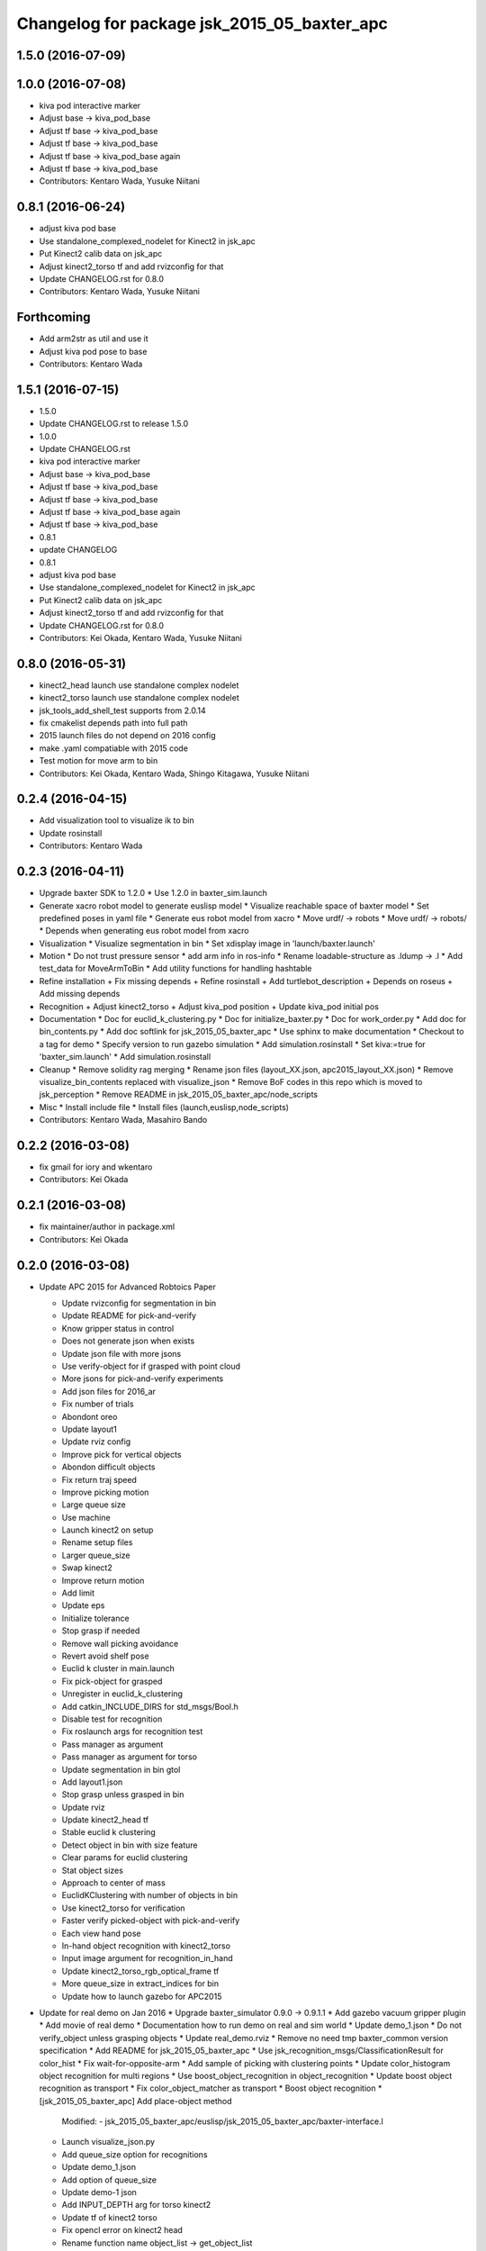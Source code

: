 ^^^^^^^^^^^^^^^^^^^^^^^^^^^^^^^^^^^^^^^^^^^^^^^^
Changelog for package jsk_2015_05_baxter_apc
^^^^^^^^^^^^^^^^^^^^^^^^^^^^^^^^^^^^^^^^^^^^^^^^

1.5.0 (2016-07-09)
------------------

1.0.0 (2016-07-08)
------------------
* kiva pod interactive marker
* Adjust base -> kiva_pod_base
* Adjust tf base -> kiva_pod_base
* Adjust tf base -> kiva_pod_base
* Adjust tf base -> kiva_pod_base again
* Adjust tf base -> kiva_pod_base
* Contributors: Kentaro Wada, Yusuke Niitani

0.8.1 (2016-06-24)
------------------
* adjust kiva pod base
* Use standalone_complexed_nodelet for Kinect2 in jsk_apc
* Put Kinect2 calib data on jsk_apc
* Adjust kinect2_torso tf and add rvizconfig for that
* Update CHANGELOG.rst for 0.8.0
* Contributors: Kentaro Wada, Yusuke Niitani

Forthcoming
-----------
* Add arm2str as util and use it
* Adjust kiva pod pose to base
* Contributors: Kentaro Wada

1.5.1 (2016-07-15)
------------------
* 1.5.0
* Update CHANGELOG.rst to release 1.5.0
* 1.0.0
* Update CHANGELOG.rst
* kiva pod interactive marker
* Adjust base -> kiva_pod_base
* Adjust tf base -> kiva_pod_base
* Adjust tf base -> kiva_pod_base
* Adjust tf base -> kiva_pod_base again
* Adjust tf base -> kiva_pod_base
* 0.8.1
* update CHANGELOG
* 0.8.1
* adjust kiva pod base
* Use standalone_complexed_nodelet for Kinect2 in jsk_apc
* Put Kinect2 calib data on jsk_apc
* Adjust kinect2_torso tf and add rvizconfig for that
* Update CHANGELOG.rst for 0.8.0
* Contributors: Kei Okada, Kentaro Wada, Yusuke Niitani

0.8.0 (2016-05-31)
------------------
* kinect2_head launch use standalone complex nodelet
* kinect2_torso launch use standalone complex nodelet
* jsk_tools_add_shell_test supports from 2.0.14
* fix cmakelist depends path into full path
* 2015 launch files do not depend on 2016 config
* make .yaml compatiable with 2015 code
* Test motion for move arm to bin
* Contributors: Kei Okada, Kentaro Wada, Shingo Kitagawa, Yusuke Niitani

0.2.4 (2016-04-15)
------------------
* Add visualization tool to visualize ik to bin
* Update rosinstall
* Contributors: Kentaro Wada

0.2.3 (2016-04-11)
------------------
* Upgrade baxter SDK to 1.2.0
  * Use 1.2.0 in baxter_sim.launch
* Generate xacro robot model to generate euslisp model
  * Visualize reachable space of baxter model
  * Set predefined poses in yaml file
  * Generate eus robot model from xacro
  * Move urdf/ -> robots
  * Move urdf/ -> robots/
  * Depends when generating eus robot model from xacro
* Visualization
  * Visualize segmentation in bin
  * Set xdisplay image in 'launch/baxter.launch'
* Motion
  * Do not trust pressure sensor
  * add arm info in ros-info
  * Rename loadable-structure as .ldump -> .l
  * Add test_data for MoveArmToBin
  * Add utility functions for handling hashtable
* Refine installation
  + Fix missing depends
  + Refine rosinstall
  + Add turtlebot_description
  + Depends on roseus
  + Add missing depends
* Recognition
  + Adjust kinect2_torso
  + Adjust kiva_pod position
  + Update kiva_pod initial pos
* Documentation
  * Doc for euclid_k_clustering.py
  * Doc for initialize_baxter.py
  * Doc for work_order.py
  * Add doc for bin_contents.py
  * Add doc softlink for jsk_2015_05_baxter_apc
  * Use sphinx to make documentation
  * Checkout to a tag for demo
  * Specify version to run gazebo simulation
  * Add simulation.rosinstall
  * Set kiva:=true for 'baxter_sim.launch'
  * Add simulation.rosinstall
* Cleanup
  * Remove solidity rag merging
  * Rename json files (layout_XX.json, apc2015_layout_XX.json)
  * Remove visualize_bin_contents replaced with visualize_json
  * Remove BoF codes in this repo which is moved to jsk_perception
  * Remove README in jsk_2015_05_baxter_apc/node_scripts
* Misc
  * Install include file
  * Install files (launch,euslisp,node_scripts)

* Contributors: Kentaro Wada, Masahiro Bando

0.2.2 (2016-03-08)
------------------
* fix gmail for iory and wkentaro
* Contributors: Kei Okada

0.2.1 (2016-03-08)
------------------
* fix maintainer/author in package.xml
* Contributors: Kei Okada

0.2.0 (2016-03-08)
------------------
* Update APC 2015 for Advanced Robtoics Paper

  * Update rvizconfig for segmentation in bin
  * Update README for pick-and-verify
  * Know gripper status in control
  * Does not generate json when exists
  * Update json file with more jsons
  * Use verify-object for if grasped with point cloud
  * More jsons for pick-and-verify experiments
  * Add json files for 2016_ar
  * Fix number of trials
  * Abondont oreo
  * Update layout1
  * Update rviz config
  * Improve pick for vertical objects
  * Abondon difficult objects
  * Fix return traj speed
  * Improve picking motion
  * Large queue size
  * Use machine
  * Launch kinect2 on setup
  * Rename setup files
  * Larger queue_size
  * Swap kinect2
  * Improve return motion
  * Add limit
  * Update eps
  * Initialize tolerance
  * Stop grasp if needed
  * Remove wall picking avoidance
  * Revert avoid shelf pose
  * Euclid k cluster in main.launch
  * Fix pick-object for grasped
  * Unregister in euclid_k_clustering
  * Add catkin_INCLUDE_DIRS for std_msgs/Bool.h
  * Disable test for recognition
  * Fix roslaunch args for recognition test
  * Pass manager as argument
  * Pass manager as argument for torso
  * Update segmentation in bin gtol
  * Add layout1.json
  * Stop grasp unless grasped in bin
  * Update rviz
  * Update kinect2_head tf
  * Stable euclid k clustering
  * Detect object in bin with size feature
  * Clear params for euclid clustering
  * Stat object sizes
  * Approach to center of mass
  * EuclidKClustering with number of objects in bin
  * Use kinect2_torso for verification
  * Faster verify picked-object with pick-and-verify
  * Each view hand pose
  * In-hand object recognition with kinect2_torso
  * Input image argument for recognition_in_hand
  * Update kinect2_torso_rgb_optical_frame tf
  * More queue_size in extract_indices for bin
  * Update how to launch gazebo for APC2015

* Update for real demo on Jan 2016
  * Upgrade baxter_simulator 0.9.0 -> 0.9.1.1
  * Add gazebo vacuum gripper plugin
  * Add movie of real demo
  * Documentation how to run demo on real and sim world
  * Update demo_1.json
  * Do not verify_object unless grasping objects
  * Update real_demo.rviz
  * Remove no need tmp baxter_common version specification
  * Add README for jsk_2015_05_baxter_apc
  * Use jsk_recognition_msgs/ClassificationResult for color_hist
  * Fix wait-for-opposite-arm
  * Add sample of picking with clustering points
  * Update color_histogram object recognition for multi regions
  * Use boost_object_recognition in object_recognition
  * Update boost object recognition as transport
  * Fix color_object_matcher as transport
  * Boost object recognition
  * [jsk_2015_05_baxter_apc] Add place-object method
    Modified:
    - jsk_2015_05_baxter_apc/euslisp/jsk_2015_05_baxter_apc/baxter-interface.l
  * Launch visualize_json.py
  * Add queue_size option for recognitions
  * Update demo_1.json
  * Add option of queue_size
  * Update demo-1 json
  * Add INPUT_DEPTH arg for torso kinect2
  * Update tf of kinect2 torso
  * Fix opencl error on kinect2 head
  * Rename function name object_list -> get_object_list
  * Add demo_1.json
    Added:
    - jsk_2015_05_baxter_apc/json/demo_1.json
  * Respawn object recognition nodes
    Modified:
    - jsk_2015_05_baxter_apc/launch/include/object_recognition.launch
  * Longer spin off for object grasped
    Modified:
    - jsk_2015_05_baxter_apc/euslisp/jsk_2015_05_baxter_apc/baxter-interface.l
    - jsk_2015_05_baxter_apc/euslisp/main.l
  * Add picking method with solidity rag merging and its example
  * Launch solidity_rag_merge for grasp planning with vacuum gripper
  * Update kinect2_head position on 2016-01-27
  * Update self filter padding
  * Remove kiva_pod joint_states
  * Update kinect2_torso tf
  * Add in_bin_vision.launch
  * Update ik to bin
  * Faster verify pose
  * [jsk_2015_05_baxter_apc] Do not depends on mahotas
  * [jsk_2015_05_baxter_apc] Extract the cached test_data
  * [jsk_2015_05_baxter_apc] Fix broken topic names
  * [jsk_2015_05_baxter_apc] Test time-limit 60 -> 360
  * [jsk_2015_05_baxter_apc] Add jsk_tools as test_depend
  * [jsk_2015_05_baxter_apc] Use cached test_data
  * [jsk_2015_05_baxter_apc] Use bof_object_matcher in jsk_perception
  * [jsk_2015_05_baxter_apc] Real demo rviz config
  * Add retry 3 for recognition test by BOF
  * Update gazebo_demo.rviz
  * Add fold/reset/untuck pose script
  * Add FIXME
  * Minor change of apc_gazebo world
  * Update rviz config for gazebo demo
  * Fix typo
  * Add rviz config for gazebo
  * Add visualization script on rviz
  * Put objects in all bins
  * [jsk_2015_05_baxter_apc] Add order-bin and stage to the world
  * [jsk_2015_05_baxter_apc] Add paper mate
  * Remove no need static
  * [jsk_2015_05_baxter_apc] Fixed end effector and baxter base
  * Fix eus for gazebo
  * [jsk_2015_05_baxter_apc] Move interactive_marker config
  * [jsk_2015_05_baxter_apc] Fix transform world to base invalid arg
  * [jsk_2015_05_baxter_apc] Set camera_name
  * Adjust kinect
  * [jsk_2015_05_baxter_apc] Put kiva correct place and safety glass also
  * [jsk_2015_05_baxter_apc] Fix typo
  * Add left state publisher
  * Set /apc_on_gazebo param
  * [jsk_2015_05_baxter_apc] Rename to baxter_sim.launch
  * [jsk_2015_05_baxter_apc] Add gazebo mode vacuum gripper
  * Update test_data
  * [jsk_2015_05_baxter_apc] Refactr urdf files
  * [jsk_2015_05_baxter_apc] Add fold-pose-back.l
  * [jsk_2015_05_baxter_apc] Add right_end_effector and vacuum_gripper
  * Recognize bins at first
  * Adjust kiva pos
  * Enhance picking
  * Fix bbox x, z comparison
  * Recognize bins at first
  * Adjust kiva pos
  * Enhance picking
  * Fix bbox x, z comparison
  * [jsk_2015_05_baxter_apc] Pass timestamp to recognition method
  * [jsk_2015_05_baxter_apc] Adjust place-object-pose
  * [jsk_2015_05_baxter_apc] Adjust place-object-pose
  * Use robot_self_filter package
  * [jsk_2015_05_baxter_apc] Remove approximate_sync (no need)
    This is no need with change in
    PR2/pr2_navigation/pr2_navigation_self_filter
    Related to https://github.com/PR2/pr2_navigation/pull/24
* Recognition in bin for APC2015
  * [jsk_2015_05_baxter_apc] Run main as script
  * [jsk_2015_05_baxter_apc] Add script to move arm and do verify pose
  * Add timeout
  * Add mahotas as run_depend
  * Remove duplicate rostest declaration
  * Add gdown as run_depend
  * Run depends on imagesift
  * [jsk_2015_05_baxter_apc] Run test actually
  * [jsk_2015_05_baxter_apc] Make color_object_matcher as transport
  * [jsk_2015_05_baxter_apc] Test recognitioin in hand
  * Rename scripts -> node_scripts
  * [jsk_2015_05_baxter_apc] Update kinect2_torso tf
  * [jsk_2015_05_baxter_apc] fix approach to object
  * [jsk_2015_05_baxter_apc] Fix return object avoid shelf
  * [jsk_2015_05_baxter_apc] Fix typo
  * [jsk_2015_05_baxter_apc] Custom baxter urdf for gazebo world
  * jsk_2015_apc_common -> jsk_apc2015_common
  * Add catkin_lint
  * [jsk_2015_05_baxter_apc] Fix return height
  * [jsk_2015_05_baxter_apc] Work :try-to-pick
  * [jsk_2015_05_baxter_apc] Go to wait after all orders
  * [jsk_2015_05_baxter_apc] Add doura.launch
  * [jsk_2015_05_baxter_apc] Update segmentation_in_bin.rviz
  * [jsk_2015_05_baxter_apc] Remove self filter from baxter.launch
  * [jsk_2015_05_baxter_apc] Make faster localization in hand
    * use self_filter in bottom
  * [jsk_2015_05_baxter_apc] Specify max_depth in kinect2_bridge.launch
    Remove points_reachable
  * Revert "[jsk_2015_05_baxter_apc] filter by x"
    This reverts commit 590ad8d96b56a72ba47eb5bd1864b51657ff56df.
  * [jsk_2015_05_baxter_apc] Visualize objects and bins
  * [jsk_2015_05_baxter_apc] Fix :get-next-order
  * [jsk_2015_05_baxter_apc] filter by x
  * [jsk_2015_05_baxter_apc] Split segmentation in bin for atof and gtol
  * [jsk_2015_05_baxter_apc] Add kiva_pod_state.launch
  * [jsk_2015_05_baxter_apc] See same package config dir
  * [jsk_2015_05_baxter_apc] Add rvizconfig to adjust kiva pod
  * [jsk_2015_05_baxter_apc] Update box position for g to l
  * [jsk_2015_05_baxter_apc] Segmentation for A to F
  * [jsk_2015_05_baxter_apc] 1.2 passthrough z
  * [jsk_2015_05_baxter_apc] Use self_filtered points
  * [jsk_2015_05_baxter_apc] min_size 200 -> 500
  * [jsk_2015_05_baxter_apc] Initialize param in main.launch
  * [jsk_2015_05_baxter_apc] Stop using kiva_pod_filter
  * [jsk_2015_05_baxter_apc] Fix verify-object
  * [jsk_2015_05_baxter_apc] Remove timeout in recognize-object-in-hand
  * [jsk_2015_05_baxter_apc] pick wall near object
  * [jsk_2015_05_baxter_apc] stop-grasp to place
  * [jsk_2015_05_baxter_apc] middle is right work
  * [jsk_2015_05_baxter_apc] left_process -> left_hand
  * [jsk_2015_05_baxter_apc] typo
  * [jsk_2015_05_baxter_apc] typo
  * [jsk_2015_05_baxter_apc] typo
  * [jsk_2015_05_baxter_apc] Fix typo
  * [jsk_2015_05_baxter_apc] namespace change
  * [jsk_2015_05_baxter_apc] Add :try-to-pick-in-bin
  * [jsk_2015_05_baxter_apc] Add :try-to-pick-object
  * [jsk_2015_05_baxter_apc] Archive test file
  * [jsk_2015_05_baxter_apc] Archive test file
  * [jsk_2015_05_baxter_apc] Archive test file
  * [jsk_2015_05_baxter_apc] Fix main params
  * [jsk_2015_05_baxter_apc] z direction pick object
  * [jsk_2015_05_baxter_apc] Stop using one-shot-publish
  * [jsk_2015_05_baxter_apc] Fix include path
  * [jsk_2015_05_baxter_apc] Fix tf-transform
  * [jsk_2015_05_baxter_apc] :recognize-object-in-bin topic change
  * [jsk_2015_05_baxter_apc] :recognize-bin-boxes topic change
  * [jsk_2015_05_baxter_apc] Update setup.launch for latest software
  * [jsk_2015_05_baxter_apc] Refactor baxter.launch
  * [jsk_2015_05_baxter_apc] Add segmentation_in_bin.launch
  * [jsk_2015_05_baxter_apc] Remove object_segmentation.launch
  * [jsk_2015_05_baxter_apc] Add segmentation_in_hand.launch
  * [jsk_2015_05_baxter_apc] Move deprecated launch files
  * [jsk_2015_05_baxter_apc] Move meshes location
  * [jsk_2015_05_baxter_apc] Remove upload_baxter.launch
  * [jsk_2015_05_baxter_apc] Launch vacuum_gripper in baxter.launch
  * [jsk_2015_05_baxter_apc] Rename to vacuum_gripper.launch
  * [jsk_2015_05_baxter_apc] Add self_filter.launch
  * [jsk_2015_05_baxter_apc] Filter reachable clouds
  * [jsk_2015_05_baxter_apc] Remove base_footprint
  * [jsk_2015_05_baxter_apc] Add jsk_rqt_plugins to run_depend
  * [jsk_2015_05_baxter_apc] Archive motion codes
  * [jsk_2015_05_baxter_apc] Archive setup_params.py
  * [jsk_2015_05_baxter_apc] Refactor mainloop
  * [jsk_2015_05_baxter_apc] Remove speak-en
  * [jsk_2015_05_baxter_apc] Use one-shot-subscribe to get bin_contents
  * [jsk_2015_05_baxter_apc] Use one-shot-subscribe in :get-work-orders
  * [jsk_2015_05_baxter_apc] Use one-shot-subscribe in recognize-objects-in-bin
  * [jsk_2015_05_baxter_apc] arm-symbol-to-str -> arm-symbol2str
  * [jsk_2015_05_baxter_apc] Use one-shot-publish to control gripper
  * [jsk_2015_05_baxter_apc] Add _ prefix for slots
  * [jsk_2015_05_baxter_apc] Use one-shot-subscribe for recognize-bin-boxes
  * [jsk_2015_05_baxter_apc] Add get-a-work-order
  * [jsk_2015_05_baxter_apc] Add :wait-for-user-input-to-start
  * [jsk_2015_05_baxter_apc] symbol2str, str2symbol
  * [jsk_2015_05_baxter_apc] Add :get-target-bin
  * [jsk_2015_05_baxter_apc] kinect2 -> kinect2_head
  * [jsk_2015_05_baxter_apc] Add concatenate_clouds.launch
  * [jsk_2015_05_baxter_apc] Remove kinect2_tf.launch
  * [jsk_2015_05_baxter_apc] Archive robot-recognition.l
  * [jsk_2015_05_baxter_apc] Methodize real-sim-end-coords-diff
  * [jsk_2015_05_baxter_apc] Rename robot-main.l -> main.l
  * [jsk_2015_05_baxter_apc] Methodize graspingp
  * [jsk_2015_05_baxter_apc] Methodize verify-object
  * [jsk_2015_05_baxter_apc] Remove robot-init.l
  * [jsk_2015_05_baxter_apc] Remove utils.l and robot-utils.l
  * [jsk_2015_05_baxter_apc] Adjust kinect2_head tf
  * Add object_segmentation.launch
  * Update kinect2 torso tf
  * Use cpu for kinect2 torso
  * [jsk_2015_05_baxter_apc] Add roslaunch for kinect2_head
  * arg default -> value
  * [jsk_2015_05_baxter_apc] Add iai_kinect2 in rosinstall
  * [jsk_2015_05_baxter_apc] roslaunch for kinect2_torso
    Closes `#907 <https://github.com/start-jsk/jsk_apc/issues/907>`_
    Closes `#909 <https://github.com/start-jsk/jsk_apc/issues/909>`_
  * [jsk_2015_05_baxter_apc] Error catch when object cloud is not found
  * [jsk_2015_05_baxter_apc] Fix test for new *ri* :pick-object
  * [jsk_2015_05_baxter_apc] Add pick-object method
  * Flexible env var for APC shelf model for Gazebo
  * Pick object from object :z axis
  * Improve ik for bin entrance
  * [jsk_2015_05_baxter_apc] Remove robot-input
  * Add :avoid-shelf-pose to avoid shelf collision
  * Add :arm-symbol-to-str
  * (:ik-avs->object-in-bin) to pick object
  * Recognize bin boxes once and memorize these position
  * Refactor: Remove baxter :locate from robot-init
  * bin-entrance is half of dim-x distance from the center
  * [jsk_2015_05_baxter_apc] Remove update-score
  * [jsk_2015_05_baxter_apc] Remove robot-communication.l
  * [jsk_2015_05_baxter_apc] Remove (return-object)
  * Refactor: Remove orderbin
  * Refactor: Remove visualization lines
  * Refactor: Remove *tfb*
  * (move-for-verification) -> (send *ri* :move-arm-body->head-view-point)
  * [jsk_2015_05_baxter_apc] remove (look-at-other-side)
  * [jsk_2015_05_baxter_apc] remove (look-at-other-side)
  * [jsk_2015_05_baxter_apc] Remove (rotate-wrist)
  * (place-object) -> (send *ri* :move-arm-body->order-bin)
  * (send *ri* :move-to-bin) -> (send *ri* :move-arm-body->bin)
  * [jsk_2015_05_baxter_apc] Use :hard-coded-pose method
  * [jsk_2015_05_baxter_apc] Use :l/r-reverse
  * [jsk_2015_05_baxter_apc] Add .gitignore to test dir
  * [jsk_2015_05_baxter_apc] Add TODO for baxter location
  * [jsk_2015_05_baxter_apc] Download rosbag and make the test passes
  * [jsk_2015_05_baxter_apc] Remove :untuck-pose
  * [jsk_2015_05_baxter_apc] Fix bin-box using copy-object
  * [jsk_2015_05_baxter_apc] Remove move-to-target-bin function
  * [jsk_2015_05_baxter_apc] Remove position decision tool
  * [jsk_2015_05_baxter_apc] Complete :move-to-bin method
  * [jsk_2015_05_baxter_apc] Remove untuck-pose
  * [jsk_2015_05_baxter_apc] Remove fold-to-keep-object-av
  * [jsk_2015_05_baxter_apc] (load "..") -> (require "..")
  * [jsk_2015_05_baxter_apc] Refactor: (apc-init)
  * [jsk_2015_05_baxter_apc] Refactor: remove (fold-pose-back)
  * [jsk_2015_05_baxter_apc] Remove fold-pose-* functions
  * [jsk_2015_05_baxter_apc] Add :fold-pose-* methods
  * [jsk_2015_05_baxter_apc] fix path and name changed class
  * [jsk_2015_05_baxter_apc] Add subclasses
  * [jsk_2015_05_baxter_apc] robot-interface.l -> baxter-interface.l
  * [jsk_2015_05_baxter_apc] Add baxter-interface.l
  * [jsk_2015_05_baxter_apc] move model
  * [jsk_2015_05_baxter_apc] Move rosinstall to package dir
  * [jsk_2015_05_baxter_apc] run_depend jsk_pcl_ros
  * [jsk_2015_05_baxter_apc] Use jsk_2015_apc_common.data:object_list
  * Move mesh files jsk_2015_05_baxter_apc -> jsk_2015_apc_common
  * Adjust kinect2 tf and baxter custom link after calibration of kinect2
  * Publish tf's at launch of baxter.launch
  * Rename pkg: jsk_2014_picking_challenge -> jsk_2015_05_baxter_apc
* Contributors: Isaac IY Saito, Kentaro Wada

0.1.1 (2015-09-14)
------------------
* Remove actionlib msgs which is not used
* Sort depends in alphabetical order
* Show debug info for object recognition
* Change weight of rolodex_jumbo_pencil_cup
* Remove no need dependencies and add jsk_recognition_msgs
* [euslisp/robot-init.l] Baxter position in lab
* Add toggle_vacuum.py
* Fix test-robot-motion
* Fix jsk_rqt_plugins.srv YesNo
* Contributors: Kentaro Wada

0.1.0 (2015-06-11)
------------------
* [CMakeLists.txt] Add roseus in find_package
* [data/apc.json] Add real challenge json file
* final change
* return-object change depth
* fix cons bug
* fix target-bounding-box
* fix baxter height to 1030
* fix wrong setup.launch
* final check of pick-object
* add stop-grasp for test
* Fix error in bbox
* Tuning paramter of bounding box in doura
* modified pick-object's faint movement
* modified pick-object doesn't work because bounding-box-hint is nil
* [launch/main.launch] json arg is required
* [scripts/check_shelf_pos.l] fix to work with baxter with differnt height using ik
* [scripts/test_object_recognition.py] Remove duplicate script
* [robot-init.l] Adjust baxter & pod pos for the real challenge
* fix pick-offset error caused by check-if-grabed's arguments change
* add check-pick-object-offset-from-wall to adjust parameters
* add bounding box hint callback
* Contributors: Kei Okada, Kentaro Wada, Yuto Inagaki, Iori Yanokura

0.0.2 (2015-05-24)
------------------
* 2015--5-24 16:07 working version
* Contributors: Kei Okada, Kentaro Wada, Noriaki Takasugi, Yuto Inagaki, Iori Yanokura, Jiang Jun

